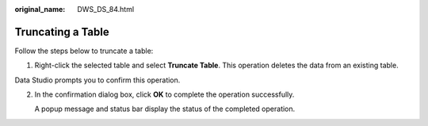 :original_name: DWS_DS_84.html

.. _DWS_DS_84:

Truncating a Table
==================

Follow the steps below to truncate a table:

#. Right-click the selected table and select **Truncate Table**. This operation deletes the data from an existing table.

Data Studio prompts you to confirm this operation.

2. In the confirmation dialog box, click **OK** to complete the operation successfully.

   A popup message and status bar display the status of the completed operation.
